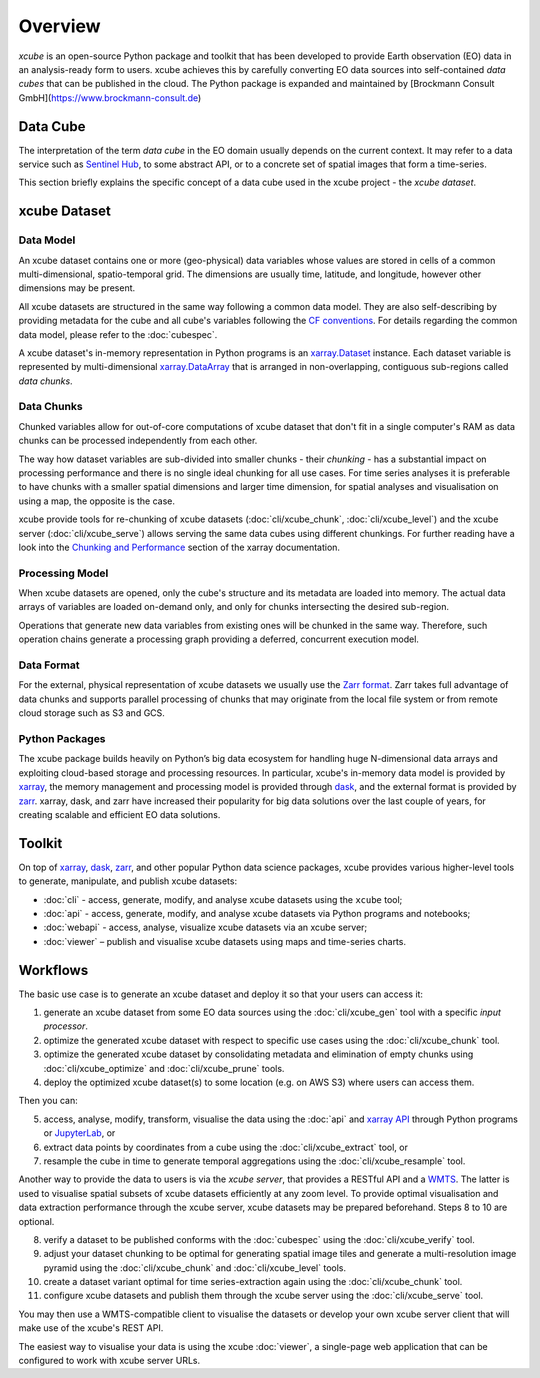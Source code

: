 .. _CF conventions: http://cfconventions.org/cf-conventions/cf-conventions.html
.. _`dask`: https://dask.readthedocs.io/
.. _`JupyterLab`: https://jupyterlab.readthedocs.io/
.. _`WMTS`: https://en.wikipedia.org/wiki/Web_Map_Tile_Service
.. _xarray: http://xarray.pydata.org/
.. _xarray API: http://xarray.pydata.org/en/stable/api.html
.. _xarray.Dataset: http://xarray.pydata.org/en/stable/data-structures.html#dataset
.. _xarray.DataArray: http://xarray.pydata.org/en/stable/data-structures.html#dataarray
.. _`zarr`: https://zarr.readthedocs.io/
.. _`Zarr format`: https://zarr.readthedocs.io/en/stable/spec/v2.html
.. _`Sentinel Hub`: https://www.sentinel-hub.com/
.. _`Chunking and Performance`: http://xarray.pydata.org/en/stable/dask.html#chunking-and-performance

========
Overview
========

*xcube* is an open-source Python package and toolkit that has been developed to provide Earth observation (EO) data in an
analysis-ready form to users. xcube achieves this by carefully converting EO data sources into self-contained *data cubes*
that can be published in the cloud. The Python package is expanded and maintained by
[Brockmann Consult GmbH](https://www.brockmann-consult.de)

Data Cube
=========

The interpretation of the term *data cube* in the EO domain usually depends
on the current context. It may refer to a data service such as `Sentinel Hub`_, to some abstract
API, or to a concrete set of spatial images that form a time-series.

This section briefly explains the specific concept of a data cube used in the xcube project - the *xcube dataset*.

xcube Dataset
=============

Data Model
----------

An xcube dataset contains one or more (geo-physical) data variables
whose values are stored in cells of a common multi-dimensional, spatio-temporal grid.
The dimensions are usually time, latitude, and longitude, however other dimensions may be present.

All xcube datasets are structured in the same way following a common data model.
They are also self-describing by providing metadata for the cube and
all cube's variables following the `CF conventions`_.
For details regarding the common data model, please refer to the :doc:`cubespec`.

A xcube dataset's in-memory representation in Python programs is an `xarray.Dataset`_ instance. Each
dataset variable is represented by multi-dimensional `xarray.DataArray`_ that is arranged in non-overlapping,
contiguous sub-regions called *data chunks*.

Data Chunks
-----------

Chunked variables allow for out-of-core computations of xcube dataset that don't fit in a single computer's RAM as
data chunks can be processed independently from each other.

The way how dataset variables are sub-divided into smaller chunks - their *chunking* -
has a substantial impact on processing performance and there is no single ideal
chunking for all use cases. For time series analyses it is preferable to have chunks with a
smaller spatial dimensions and larger time dimension, for spatial analyses and visualisation
on using a map, the opposite is the case.

xcube provide tools for re-chunking of xcube datasets (:doc:`cli/xcube_chunk`, :doc:`cli/xcube_level`)
and the xcube server (:doc:`cli/xcube_serve`) allows
serving the same data cubes using different chunkings. For further reading have a look into the
`Chunking and Performance`_ section of the xarray documentation.

Processing Model
----------------

When xcube datasets are opened, only the cube's structure and its metadata are loaded into memory. The actual
data arrays of variables are loaded on-demand only, and only for chunks intersecting the desired sub-region.

Operations that generate new data variables from existing ones will be chunked
in the same way. Therefore, such operation chains generate a processing graph providing a deferred, concurrent
execution model.

Data Format
-----------

For the external, physical representation of xcube datasets we usually use the `Zarr format`_. Zarr takes full
advantage of data chunks and supports parallel processing of chunks that may originate from the local file system
or from remote cloud storage such as S3 and GCS.

Python Packages
---------------

The xcube package builds heavily on Python’s big data ecosystem for handling huge N-dimensional data arrays
and exploiting cloud-based storage and processing resources. In particular, xcube's in-memory data model is
provided by `xarray`_, the memory management and processing model is provided through `dask`_,
and the external format is provided by `zarr`_. xarray, dask, and zarr have increased their popularity for
big data solutions over the last couple of years, for creating scalable and efficient EO data solutions.

Toolkit
=======

On top of `xarray`_, `dask`_, `zarr`_, and other popular Python data science packages,
xcube provides various higher-level tools to generate, manipulate, and publish xcube datasets:

* :doc:`cli` - access, generate, modify, and analyse xcube datasets using the ``xcube`` tool;
* :doc:`api` - access, generate, modify, and analyse xcube datasets via Python programs and notebooks;
* :doc:`webapi` - access, analyse, visualize xcube datasets via an xcube server;
* :doc:`viewer` – publish and visualise xcube datasets using maps and time-series charts.


Workflows
=========

The basic use case is to generate an xcube dataset and deploy it so that your users can access it:

1. generate an xcube dataset from some EO data sources
   using the :doc:`cli/xcube_gen` tool with a specific *input processor*.
2. optimize the generated xcube dataset with respect to specific use cases
   using the :doc:`cli/xcube_chunk` tool.
3. optimize the generated xcube dataset by consolidating metadata and elimination of empty chunks
   using :doc:`cli/xcube_optimize` and :doc:`cli/xcube_prune` tools.
4. deploy the optimized xcube dataset(s) to some location (e.g. on AWS S3) where users can access them.

Then you can:

5. access, analyse, modify, transform, visualise the data using the :doc:`api` and `xarray API`_ through
   Python programs or `JupyterLab`_, or
6. extract data points by coordinates from a cube
   using the :doc:`cli/xcube_extract` tool, or
7. resample the cube in time to generate temporal aggregations
   using the :doc:`cli/xcube_resample` tool.

Another way to provide the data to users is via the *xcube server*, that provides a
RESTful API and a `WMTS`_. The latter is used
to visualise spatial subsets of xcube datasets efficiently at any zoom level.
To provide optimal visualisation and data extraction performance through the xcube server,
xcube datasets may be prepared beforehand. Steps 8 to 10 are optional.

8. verify a dataset to be published conforms with the :doc:`cubespec`
   using the :doc:`cli/xcube_verify` tool.
9. adjust your dataset chunking to be optimal for generating spatial image tiles and generate
   a multi-resolution image pyramid
   using the :doc:`cli/xcube_chunk` and :doc:`cli/xcube_level` tools.
10. create a dataset variant optimal for time series-extraction again
    using the :doc:`cli/xcube_chunk` tool.
11. configure xcube datasets and publish them through the xcube server
    using the :doc:`cli/xcube_serve` tool.

You may then use a WMTS-compatible client to visualise the datasets or develop your own xcube server client that
will make use of the xcube's REST API.

The easiest way to visualise your data is using the xcube :doc:`viewer`, a single-page web application that
can be configured to work with xcube server URLs.
